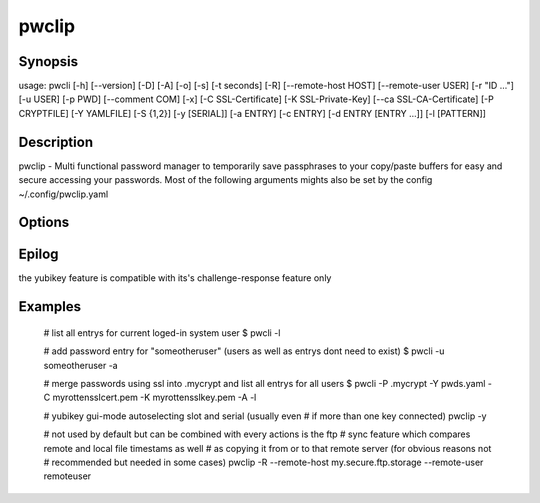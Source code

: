 pwclip
======

Synopsis
--------

usage: pwcli [-h] [--version] [-D] [-A] [-o] [-s] [-t seconds] [-R] [--remote-host HOST] [--remote-user USER] [-r "ID ..."] [-u USER] [-p PWD] [--comment COM] [-x] [-C SSL-Certificate] [-K SSL-Private-Key] [--ca SSL-CA-Certificate] [-P CRYPTFILE] [-Y YAMLFILE] [-S {1,2}] [-y [SERIAL]] [-a ENTRY] [-c ENTRY] [-d ENTRY [ENTRY ...]] [-l [PATTERN]]

Description
-----------

pwclip - Multi functional password manager to temporarily save passphrases to
your copy/paste buffers for easy and secure accessing your passwords. Most of
the following arguments mights also be set by the config ~/.config/pwclip.yaml

Options
-------

.. program:: pwclip

.. option::    --version

    show program's version number and exit

.. option::    -D, --debug

    debugging mode

.. option::    -A, --all

    switch to all users entrys ("d0n" only is default)

.. option::    -o, --stdout

    print password to stdout (insecure and unrecommended)

.. option::    -s, --show-passwords

    show passwords when listing (replaced by "*" is default)

.. option::    -t seconds

    time to wait before resetting clip (3 is default)

.. option::    -p PWD, --password PWD

    enter password for add/change actions (insecure & not recommended)

.. option::    --comment COM

    enter comment for add/change actions

.. option::    -R

    use remote backup given by --remote-host

.. option::    --remote-host HOST

    use HOST for connections

.. option::    --remote-user USER

    use USER for connections to HOST ("d0n" is default)

.. option::    -r "ID ...", --recipients "ID ..."

    one ore more gpg-key ID(s) to use for encryption (strings seperated by spaces within "")

.. option::    -u USER, --user USER

    query entrys only for USER (-A overrides, "d0n" is default)

.. option::    -x, --x509

    force ssl compatible gpgsm mode - usually is autodetected (use --cert & --key for imports)

.. option::   -C SSL-Certificate, --cert SSL-Certificate

    one-shot setting of SSL-Certificate

.. option::   -K SSL-Private-Key, --key SSL-Private-Key

    one-shot setting of SSL-Private-Key

.. option::   --ca SSL-CA-Certificate, --ca-cert SSL-CA-Certificate

    one-shot setting of SSL-CA-Certificate

.. option::   -P CRYPTFILE, --passcrypt CRYPTFILE

    set location of CRYPTFILE to use as password store (~/.passcrypt is default)

.. option::   -Y YAMLFILE, --yaml YAMLFILE

    set location of YAMLFILE to read whole sets of passwords from a yaml file (~/.pwd.yaml is default)

.. option::   -S {1,2}, --slot {1,2}

    set one of the two yubikey slots (only useful with -y)

.. option::   -y [SERIAL], --ykserial [SERIAL]

    switch to yubikey mode and optionally set SERIAL of yubikey (autoselect serial and slot is default)

.. option::   -a ENTRY, --add ENTRY

    add ENTRY (password will be asked interactivly)

.. option::   -c ENTRY, --change ENTRY

    change ENTRY (password will be asked interactivly)

.. option::   -d ENTRY [ENTRY ...], --delete ENTRY [ENTRY ...]

    delete ENTRY(s) from the passcrypt list

.. option::   -l [PATTERN], --list [PATTERN]

    pwclip an entry matching PATTERN if given - otherwise list all entrys


Epilog
------
the yubikey feature is compatible with its's challenge-response feature only


Examples
--------

    # list all entrys for current loged-in system user
    $ pwcli -l

    # add password entry for "someotheruser" (users as well as entrys dont need to exist)
    $ pwcli -u someotheruser -a

    # merge passwords using ssl into .mycrypt and list all entrys for all users
    $ pwcli -P .mycrypt -Y pwds.yaml -C myrottensslcert.pem -K myrottensslkey.pem -A -l

    # yubikey gui-mode autoselecting  slot and serial (usually even
    # if more than one key connected)
    pwclip -y

    # not used by default but can be combined with every actions is the ftp
    # sync feature which compares remote and local file timestams as well
    # as copying it from or to that remote server (for obvious reasons not
    # recommended but needed in some cases)
    pwclip -R --remote-host my.secure.ftp.storage --remote-user remoteuser


.. seealso::

   :manpage:`gnupg(1)`, :manpage:`python(1)`
